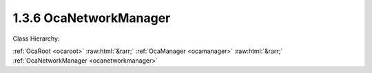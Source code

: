 .. _ocanetworkmanager:

1.3.6  OcaNetworkManager
========================

Class Hierarchy:

:ref:`OcaRoot <ocaroot>` :raw:html:`&rarr;` :ref:`OcaManager <ocamanager>` :raw:html:`&rarr;` :ref:`OcaNetworkManager <ocanetworkmanager>` 

.. cpp:class:: OcaNetworkManager: OcaManager

    Optional manager that collects all media transport and control networks to which the device belongs.  
    
     - Must be instantiated once in every device that has more than one network object. In this context, "network object" shall mean an instance of  **OcaNetwork** ,  **OcaStreamNetwork** ,  **OcaApplicationNetwork** , or any subclass of these classes.
       
    
     - If instantiated, must have object number 6.
     

    **Properties**:

    .. _ocanetworkmanager_classid:

    .. cpp:member:: static const OcaClassID ClassID = "1.3.6"

        Number that uniquely identifies the class. Note that this differs from the object number, which identifies the instantiated object. This property is an override of the  **OcaRoot** property.

        This property has id ``3.1``.

    .. _ocanetworkmanager_classversion:

    .. cpp:member:: static const OcaClassVersionNumber ClassVersion = 2

        Identifies the interface version of the class. Any change to the class definition leads to a higher class version. This property is an override of the  **OcaRoot** property. Version 2 adds the control and media transport network properties and methods.

        This property has id ``3.2``.

    .. _ocanetworkmanager_networks:

    .. cpp:member:: OcaList<OcaONo> Networks

        Object numbers of  **OcaNetwork** objects, one for each network to which this device belongs.  **Deprecated as of OCA 1.2.** 

        This property has id ``3.1``.

    .. _ocanetworkmanager_streamnetworks:

    .. cpp:member:: OcaList<OcaONo> StreamNetworks

        Object numbers of  **OcaStreamNetwork** objects, one for each network to which this device belongs.  **Deprecated as of OCA 1.4.** 

        This property has id ``3.2``.

    .. _ocanetworkmanager_controlnetworks:

    .. cpp:member:: OcaList<OcaONo> ControlNetworks

        Object numbers of  **OcaControlNetwork** objects, one for each control network to which this device belongs. Added in version 2.

        This property has id ``3.3``.

    .. _ocanetworkmanager_mediatransportnetworks:

    .. cpp:member:: OcaList<OcaONo> MediaTransportNetworks

        Object numbers of  **OcaMediaTransportNetwork** objects, one for each media transport network to which this device belongs. Added in version 2.

        This property has id ``3.4``.

    Properties inherited from :ref:`OcaRoot <OcaRoot>`:
    
    - :cpp:texpr:`OcaONo` :ref:`OcaRoot::ObjectNumber <OcaRoot_ObjectNumber>`
    
    - :cpp:texpr:`OcaBoolean` :ref:`OcaRoot::Lockable <OcaRoot_Lockable>`
    
    - :cpp:texpr:`OcaString` :ref:`OcaRoot::Role <OcaRoot_Role>`
    
    

    **Methods**:

    .. _ocanetworkmanager_getnetworks:

    .. cpp:function:: OcaStatus GetNetworks(OcaList<OcaONo> &Networks)

        Gets the list of object numbers of  **OcaNetwork** instances in this device. Return value indicates whether the list was successfully retrieved.  **Deprecated as of OCA 1.2** 

        This method has id ``3.1``.

        :param OcaList<OcaONo> Networks: Output parameter.

    .. _ocanetworkmanager_getstreamnetworks:

    .. cpp:function:: OcaStatus GetStreamNetworks(OcaList<OcaONo> &StreamNetworks)

        Gets the list of object numbers of  **OcaStreamNetwork** instances in this device. Return value indicates whether list was successfully retrieved.  **Deprecated as of OCA 1.4.** 

        This method has id ``3.2``.

        :param OcaList<OcaONo> StreamNetworks: Output parameter.

    .. _ocanetworkmanager_getcontrolnetworks:

    .. cpp:function:: OcaStatus GetControlNetworks(OcaList<OcaONo> &ControlNetworks)

        Gets the list of object numbers of  **OcaControlNetwork** instances in this device. Return value indicates whether list was successfully retrieved. Introduced in version 1.4.

        This method has id ``3.3``.

        :param OcaList<OcaONo> ControlNetworks: Output parameter.

    .. _ocanetworkmanager_getmediatransportnetworks:

    .. cpp:function:: OcaStatus GetMediaTransportNetworks(OcaList<OcaONo> &MediaTransportNetworks)

        Gets the list of object numbers of  **OcaMediaTransportNetwork** instances in this device. Return value indicates whether list was successfully retrieved. Introduced in version 1.4.

        This method has id ``3.4``.

        :param OcaList<OcaONo> MediaTransportNetworks: Output parameter.


    Methods inherited from :ref:`OcaRoot <OcaRoot>`:
    
    - :ref:`OcaRoot::GetClassIdentification(ClassIdentification) <OcaRoot_GetClassIdentification>`
    
    - :ref:`OcaRoot::GetLockable(lockable) <OcaRoot_GetLockable>`
    
    - :ref:`OcaRoot::LockTotal() <OcaRoot_LockTotal>`
    
    - :ref:`OcaRoot::Unlock() <OcaRoot_Unlock>`
    
    - :ref:`OcaRoot::GetRole(Role) <OcaRoot_GetRole>`
    
    - :ref:`OcaRoot::LockReadonly() <OcaRoot_LockReadonly>`
    
    


